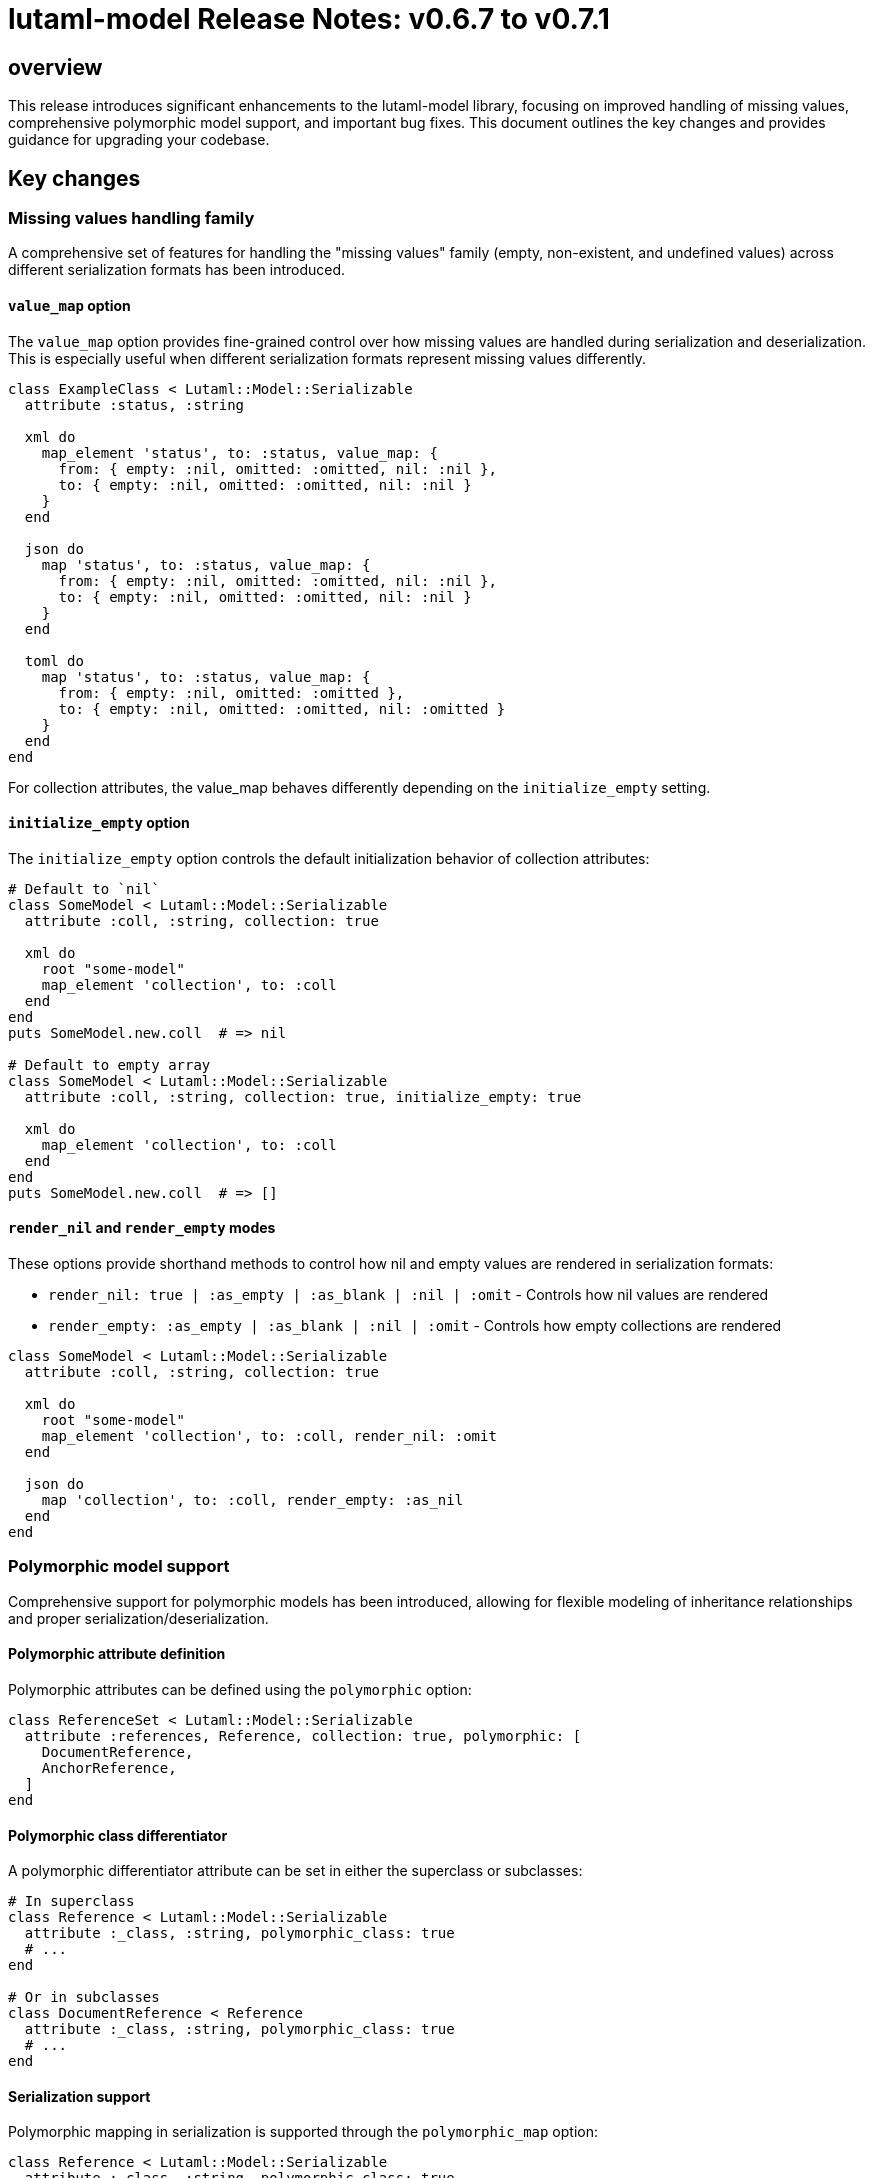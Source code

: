 = lutaml-model Release Notes: v0.6.7 to v0.7.1

== overview

This release introduces significant enhancements to the lutaml-model library, focusing on improved handling of missing values, comprehensive polymorphic model support, and important bug fixes. This document outlines the key changes and provides guidance for upgrading your codebase.

== Key changes

=== Missing values handling family

A comprehensive set of features for handling the "missing values" family (empty, non-existent, and undefined values) across different serialization formats has been introduced.

==== `value_map` option

The `value_map` option provides fine-grained control over how missing values are handled during serialization and deserialization. This is especially useful when different serialization formats represent missing values differently.

[source,ruby]
----
class ExampleClass < Lutaml::Model::Serializable
  attribute :status, :string

  xml do
    map_element 'status', to: :status, value_map: {
      from: { empty: :nil, omitted: :omitted, nil: :nil },
      to: { empty: :nil, omitted: :omitted, nil: :nil }
    }
  end

  json do
    map 'status', to: :status, value_map: {
      from: { empty: :nil, omitted: :omitted, nil: :nil },
      to: { empty: :nil, omitted: :omitted, nil: :nil }
    }
  end

  toml do
    map 'status', to: :status, value_map: {
      from: { empty: :nil, omitted: :omitted },
      to: { empty: :nil, omitted: :omitted, nil: :omitted }
    }
  end
end
----

For collection attributes, the value_map behaves differently depending on the `initialize_empty` setting.

==== `initialize_empty` option

The `initialize_empty` option controls the default initialization behavior of collection attributes:

[source,ruby]
----
# Default to `nil`
class SomeModel < Lutaml::Model::Serializable
  attribute :coll, :string, collection: true

  xml do
    root "some-model"
    map_element 'collection', to: :coll
  end
end
puts SomeModel.new.coll  # => nil

# Default to empty array
class SomeModel < Lutaml::Model::Serializable
  attribute :coll, :string, collection: true, initialize_empty: true

  xml do
    map_element 'collection', to: :coll
  end
end
puts SomeModel.new.coll  # => []
----

==== `render_nil` and `render_empty` modes

These options provide shorthand methods to control how nil and empty values are rendered in serialization formats:

* `render_nil: true | :as_empty | :as_blank | :nil | :omit` - Controls how nil values are rendered
* `render_empty: :as_empty | :as_blank | :nil | :omit` - Controls how empty collections are rendered

[source,ruby]
----
class SomeModel < Lutaml::Model::Serializable
  attribute :coll, :string, collection: true

  xml do
    root "some-model"
    map_element 'collection', to: :coll, render_nil: :omit
  end

  json do
    map 'collection', to: :coll, render_empty: :as_nil
  end
end
----

=== Polymorphic model support

Comprehensive support for polymorphic models has been introduced, allowing for flexible modeling of inheritance relationships and proper serialization/deserialization.

==== Polymorphic attribute definition

Polymorphic attributes can be defined using the `polymorphic` option:

[source,ruby]
----
class ReferenceSet < Lutaml::Model::Serializable
  attribute :references, Reference, collection: true, polymorphic: [
    DocumentReference,
    AnchorReference,
  ]
end
----

==== Polymorphic class differentiator

A polymorphic differentiator attribute can be set in either the superclass or subclasses:

[source,ruby]
----
# In superclass
class Reference < Lutaml::Model::Serializable
  attribute :_class, :string, polymorphic_class: true
  # ...
end

# Or in subclasses
class DocumentReference < Reference
  attribute :_class, :string, polymorphic_class: true
  # ...
end
----

==== Serialization support

Polymorphic mapping in serialization is supported through the `polymorphic_map` option:

[source,ruby]
----
class Reference < Lutaml::Model::Serializable
  attribute :_class, :string, polymorphic_class: true

  xml do
    map_attribute "reference-type", to: :_class, polymorphic_map: {
      "document-ref" => "DocumentReference",
      "anchor-ref" => "AnchorReference"
    }
  end

  key_value do
    map "_class", to: :_class, polymorphic_map: {
      "Document" => "DocumentReference",
      "Anchor" => "AnchorReference"
    }
  end
end
----

=== Importable model improvements

Importable model functionality has been improved, with better support for reusable models:

* `import_model` - Imports both attributes and mappings
* `import_model_attributes` - Imports only attributes
* `import_model_mappings` - Imports only mappings

Bug fixes for the import_model functionality ensure more reliable model reuse.

=== Circular reference handling

Improved handling of circular references in the `ComparableModel` module prevents stack overflow errors when comparing models with self-referential structures.

== Upgrade guide

=== Missing values handling

If you were previously using `render_nil: true`, you can continue using it, but you may want to explore the more flexible `value_map` option for fine-grained control over different serialization formats.

For collection attributes, consider whether you want collections to initialize as `nil` or as an empty array by setting the `initialize_empty` option accordingly.

=== Polymorphic models

If you were previously using class detection for polymorphic models without explicit differentiators, you should now define a polymorphic differentiator attribute and use the `polymorphic_class: true` option.

== contributors

Thank you to all contributors who made this release possible, especially:

* HassanAkbar
* Ronald Tse
* suleman-uzair

== compatibility

This release maintains compatibility with Ruby 2.7 and above.
